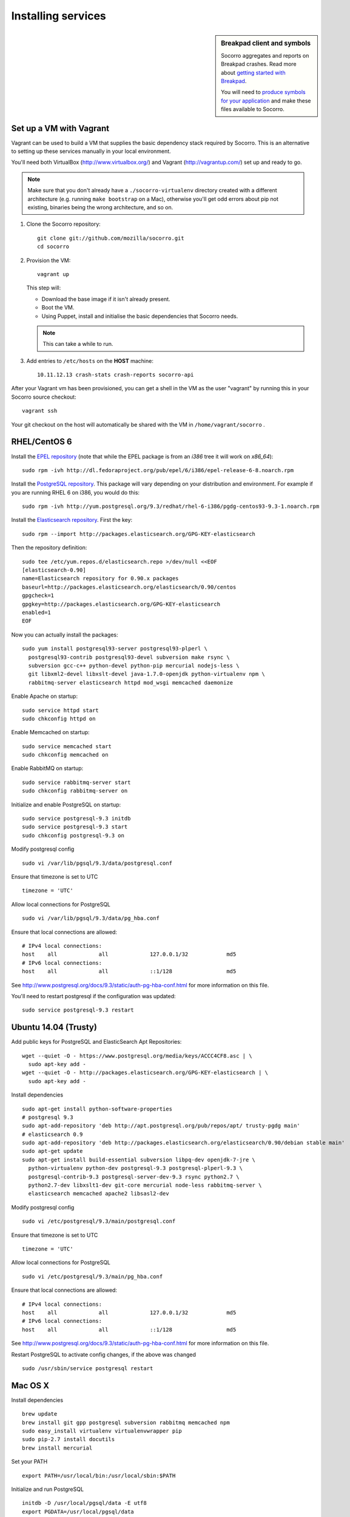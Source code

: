 .. index:: dev-services

.. _dev_services-chapter:

Installing services
===================
.. sidebar:: Breakpad client and symbols

   Socorro aggregates and reports on Breakpad crashes.
   Read more about `getting started with Breakpad <http://code.google.com/p/google-breakpad/wiki/GettingStartedWithBreakpad>`_.

   You will need to `produce symbols for your application <http://code.google.com/p/google-breakpad/wiki/LinuxStarterGuide#Producing_symbols_for_your_application>`_ and make these files available to Socorro.


Set up a VM with Vagrant
------------------------

Vagrant can be used to build a VM that supplies the basic dependency stack
required by Socorro. This is an alternative to setting up these services
manually in your local environment.

You'll need both VirtualBox (http://www.virtualbox.org/) and Vagrant
(http://vagrantup.com/) set up and ready to go.

.. Note::

   Make sure that you don't already have a ``./socorro-virtualenv`` directory
   created with a different architecture (e.g. running ``make bootstrap`` on a
   Mac), otherwise you'll get odd errors about pip not existing, binaries being
   the wrong architecture, and so on.

1. Clone the Socorro repository::

       git clone git://github.com/mozilla/socorro.git
       cd socorro

2. Provision the VM::

       vagrant up

   This step will:

   * Download the base image if it isn't already present.
   * Boot the VM.
   * Using Puppet, install and initialise the basic dependencies that Socorro
     needs.

   .. Note::

      This can take a while to run.

3. Add entries to ``/etc/hosts`` on the **HOST** machine::

       10.11.12.13 crash-stats crash-reports socorro-api

After your Vagrant vm has been provisioned, you can get a shell in the VM as the
user "vagrant" by running this in your Socorro source checkout::

    vagrant ssh

Your git checkout on the host will automatically be shared with the VM in
``/home/vagrant/socorro`` .

.. _Vagrant: https://docs.vagrantup.com/v2/networking/forwarded_ports.html


RHEL/CentOS 6
-------------

Install the `EPEL repository <http://fedoraproject.org/wiki/EPEL>`_ (note that
while the EPEL package is from an `i386` tree it will work on `x86_64`):
::
  sudo rpm -ivh http://dl.fedoraproject.org/pub/epel/6/i386/epel-release-6-8.noarch.rpm

Install the `PostgreSQL repository <http://yum.pgrpms.org/repopackages.php>`_.
This package will vary depending on your distribution and environment.
For example if you are running RHEL 6 on i386, you would do this:
::
  sudo rpm -ivh http://yum.postgresql.org/9.3/redhat/rhel-6-i386/pgdg-centos93-9.3-1.noarch.rpm

Install the `Elasticsearch repository <http://www.elasticsearch.org/guide/en/elasticsearch/reference/current/setup-repositories.html>`_.
First the key:
::
  sudo rpm --import http://packages.elasticsearch.org/GPG-KEY-elasticsearch

Then the repository definition:
::
  sudo tee /etc/yum.repos.d/elasticsearch.repo >/dev/null <<EOF
  [elasticsearch-0.90]
  name=Elasticsearch repository for 0.90.x packages
  baseurl=http://packages.elasticsearch.org/elasticsearch/0.90/centos
  gpgcheck=1
  gpgkey=http://packages.elasticsearch.org/GPG-KEY-elasticsearch
  enabled=1
  EOF

Now you can actually install the packages:
::
  sudo yum install postgresql93-server postgresql93-plperl \
    postgresql93-contrib postgresql93-devel subversion make rsync \
    subversion gcc-c++ python-devel python-pip mercurial nodejs-less \
    git libxml2-devel libxslt-devel java-1.7.0-openjdk python-virtualenv npm \
    rabbitmq-server elasticsearch httpd mod_wsgi memcached daemonize

Enable Apache on startup:
::
  sudo service httpd start
  sudo chkconfig httpd on

Enable Memcached on startup:
::
  sudo service memcached start
  sudo chkconfig memcached on

Enable RabbitMQ on startup:
::
  sudo service rabbitmq-server start
  sudo chkconfig rabbitmq-server on

Initialize and enable PostgreSQL on startup:
::
  sudo service postgresql-9.3 initdb
  sudo service postgresql-9.3 start
  sudo chkconfig postgresql-9.3 on

Modify postgresql config
::
  sudo vi /var/lib/pgsql/9.3/data/postgresql.conf

Ensure that timezone is set to UTC
::
  timezone = 'UTC'

Allow local connections for PostgreSQL
::
  sudo vi /var/lib/pgsql/9.3/data/pg_hba.conf

Ensure that local connections are allowed:
::

  # IPv4 local connections:
  host    all             all             127.0.0.1/32            md5
  # IPv6 local connections:
  host    all             all             ::1/128                 md5

See http://www.postgresql.org/docs/9.3/static/auth-pg-hba-conf.html
for more information on this file.

You'll need to restart postgresql if the configuration was updated:
::
  sudo service postgresql-9.3 restart

Ubuntu 14.04 (Trusty)
----------------------

Add public keys for PostgreSQL and ElasticSearch Apt Repositories:
::
  wget --quiet -O - https://www.postgresql.org/media/keys/ACCC4CF8.asc | \
    sudo apt-key add -
  wget --quiet -O - http://packages.elasticsearch.org/GPG-KEY-elasticsearch | \
    sudo apt-key add -

Install dependencies
::
  sudo apt-get install python-software-properties
  # postgresql 9.3
  sudo apt-add-repository 'deb http://apt.postgresql.org/pub/repos/apt/ trusty-pgdg main'
  # elasticsearch 0.9
  sudo apt-add-repository 'deb http://packages.elasticsearch.org/elasticsearch/0.90/debian stable main'
  sudo apt-get update
  sudo apt-get install build-essential subversion libpq-dev openjdk-7-jre \
    python-virtualenv python-dev postgresql-9.3 postgresql-plperl-9.3 \
    postgresql-contrib-9.3 postgresql-server-dev-9.3 rsync python2.7 \
    python2.7-dev libxslt1-dev git-core mercurial node-less rabbitmq-server \
    elasticsearch memcached apache2 libsasl2-dev

Modify postgresql config
::
  sudo vi /etc/postgresql/9.3/main/postgresql.conf

Ensure that timezone is set to UTC
::
  timezone = 'UTC'

Allow local connections for PostgreSQL
::
  sudo vi /etc/postgresql/9.3/main/pg_hba.conf

Ensure that local connections are allowed:
::
  # IPv4 local connections:
  host    all             all             127.0.0.1/32            md5
  # IPv6 local connections:
  host    all             all             ::1/128                 md5

See http://www.postgresql.org/docs/9.3/static/auth-pg-hba-conf.html
for more information on this file.

Restart PostgreSQL to activate config changes, if the above was changed
::
  sudo /usr/sbin/service postgresql restart

Mac OS X
--------

Install dependencies
::
  brew update
  brew install git gpp postgresql subversion rabbitmq memcached npm
  sudo easy_install virtualenv virtualenvwrapper pip
  sudo pip-2.7 install docutils
  brew install mercurial

Set your PATH
::
  export PATH=/usr/local/bin:/usr/local/sbin:$PATH

Initialize and run PostgreSQL
::
  initdb -D /usr/local/pgsql/data -E utf8
  export PGDATA=/usr/local/pgsql/data
  pg_ctl start

Create a symbolic link to pgsql_socket
::
  mkdir /var/pgsql_socket/
  ln -s /private/tmp/.s.PGSQL.5432 /var/pgsql_socket/

Modify postgresql config
::
  sudo editor /usr/local/pgsql/data/postgresql.conf

Ensure that timezone is set to UTC
::
  timezone = 'UTC'

Restart PostgreSQL to activate config changes, if the above was changed
::
  pg_ctl restart

Start RabbitMQ
::
  rabbitmq-server
